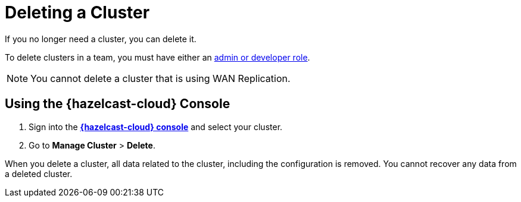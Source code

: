 = Deleting a Cluster
:description: If you no longer need a cluster, you can delete it.

{description}

To delete clusters in a team, you must have either an xref:teams-and-users.adoc[admin or developer role].

NOTE: You cannot delete a cluster that is using WAN Replication.

== Using the {hazelcast-cloud} Console

. Sign into the [.console]*link:{page-cloud-console}[{hazelcast-cloud} console]* and select your cluster.

. Go to *Manage Cluster* > *Delete*.

When you delete a cluster, all data related to the cluster, including the configuration is removed. You cannot recover any data from a deleted cluster.